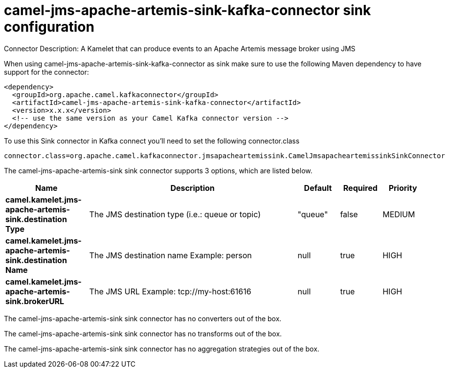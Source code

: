 // kafka-connector options: START
[[camel-jms-apache-artemis-sink-kafka-connector-sink]]
= camel-jms-apache-artemis-sink-kafka-connector sink configuration

Connector Description: A Kamelet that can produce events to an Apache Artemis message broker using JMS

When using camel-jms-apache-artemis-sink-kafka-connector as sink make sure to use the following Maven dependency to have support for the connector:

[source,xml]
----
<dependency>
  <groupId>org.apache.camel.kafkaconnector</groupId>
  <artifactId>camel-jms-apache-artemis-sink-kafka-connector</artifactId>
  <version>x.x.x</version>
  <!-- use the same version as your Camel Kafka connector version -->
</dependency>
----

To use this Sink connector in Kafka connect you'll need to set the following connector.class

[source,java]
----
connector.class=org.apache.camel.kafkaconnector.jmsapacheartemissink.CamelJmsapacheartemissinkSinkConnector
----


The camel-jms-apache-artemis-sink sink connector supports 3 options, which are listed below.



[width="100%",cols="2,5,^1,1,1",options="header"]
|===
| Name | Description | Default | Required | Priority
| *camel.kamelet.jms-apache-artemis-sink.destination Type* | The JMS destination type (i.e.: queue or topic) | "queue" | false | MEDIUM
| *camel.kamelet.jms-apache-artemis-sink.destination Name* | The JMS destination name Example: person | null | true | HIGH
| *camel.kamelet.jms-apache-artemis-sink.brokerURL* | The JMS URL Example: tcp://my-host:61616 | null | true | HIGH
|===



The camel-jms-apache-artemis-sink sink connector has no converters out of the box.





The camel-jms-apache-artemis-sink sink connector has no transforms out of the box.





The camel-jms-apache-artemis-sink sink connector has no aggregation strategies out of the box.




// kafka-connector options: END
